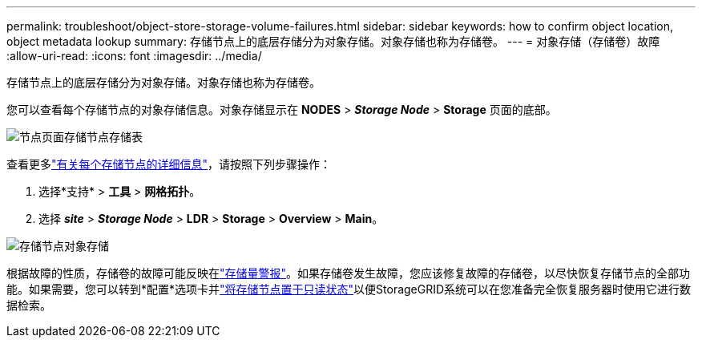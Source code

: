 ---
permalink: troubleshoot/object-store-storage-volume-failures.html 
sidebar: sidebar 
keywords: how to confirm object location, object metadata lookup 
summary: 存储节点上的底层存储分为对象存储。对象存储也称为存储卷。 
---
= 对象存储（存储卷）故障
:allow-uri-read: 
:icons: font
:imagesdir: ../media/


[role="lead"]
存储节点上的底层存储分为对象存储。对象存储也称为存储卷。

您可以查看每个存储节点的对象存储信息。对象存储显示在 *NODES* > *_Storage Node_* > *Storage* 页面的底部。

image::../media/nodes_page_storage_nodes_storage_tables.png[节点页面存储节点存储表]

查看更多link:../monitor/viewing-grid-topology-tree.html["有关每个存储节点的详细信息"]，请按照下列步骤操作：

. 选择*支持* > *工具* > *网格拓扑*。
. 选择 *_site_* > *_Storage Node_* > *LDR* > *Storage* > *Overview* > *Main*。


image::../media/storage_node_object_stores.png[存储节点对象存储]

根据故障的性质，存储卷的故障可能反映在link:../monitor/alerts-reference.html["存储量警报"]。如果存储卷发生故障，您应该修复故障的存储卷，以尽快恢复存储节点的全部功能。如果需要，您可以转到*配置*选项卡并link:../maintain/checking-storage-state-after-recovering-storage-volumes.html["将存储节点置于只读状态"]以便StorageGRID系统可以在您准备完全恢复服务器时使用它进行数据检索。
